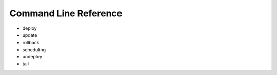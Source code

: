 Command Line Reference
======================

* deploy
* update
* rollback
* scheduling
* undeploy
* tail